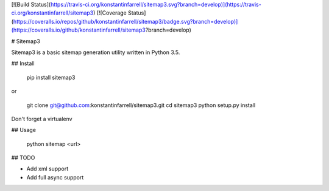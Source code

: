 [![Build Status](https://travis-ci.org/konstantinfarrell/sitemap3.svg?branch=develop)](https://travis-ci.org/konstantinfarrell/sitemap3)
[![Coverage Status](https://coveralls.io/repos/github/konstantinfarrell/sitemap3/badge.svg?branch=develop)](https://coveralls.io/github/konstantinfarrell/sitemap3?branch=develop)

# Sitemap3

Sitemap3 is a basic sitemap generation utility written in Python 3.5.

## Install

    pip install sitemap3

or

    git clone git@github.com:konstantinfarrell/sitemap3.git
    cd sitemap3
    python setup.py install

Don't forget a virtualenv

## Usage

    python sitemap <url>

## TODO

- Add xml support
- Add full async support


